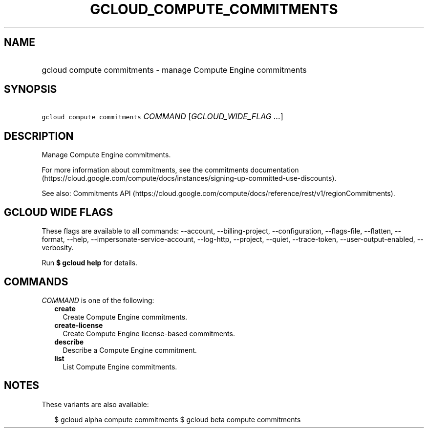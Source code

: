 
.TH "GCLOUD_COMPUTE_COMMITMENTS" 1



.SH "NAME"
.HP
gcloud compute commitments \- manage Compute Engine commitments



.SH "SYNOPSIS"
.HP
\f5gcloud compute commitments\fR \fICOMMAND\fR [\fIGCLOUD_WIDE_FLAG\ ...\fR]



.SH "DESCRIPTION"

Manage Compute Engine commitments.

For more information about commitments, see the commitments documentation
(https://cloud.google.com/compute/docs/instances/signing\-up\-committed\-use\-discounts).

See also: Commitments API
(https://cloud.google.com/compute/docs/reference/rest/v1/regionCommitments).



.SH "GCLOUD WIDE FLAGS"

These flags are available to all commands: \-\-account, \-\-billing\-project,
\-\-configuration, \-\-flags\-file, \-\-flatten, \-\-format, \-\-help,
\-\-impersonate\-service\-account, \-\-log\-http, \-\-project, \-\-quiet,
\-\-trace\-token, \-\-user\-output\-enabled, \-\-verbosity.

Run \fB$ gcloud help\fR for details.



.SH "COMMANDS"

\f5\fICOMMAND\fR\fR is one of the following:

.RS 2m
.TP 2m
\fBcreate\fR
Create Compute Engine commitments.

.TP 2m
\fBcreate\-license\fR
Create Compute Engine license\-based commitments.

.TP 2m
\fBdescribe\fR
Describe a Compute Engine commitment.

.TP 2m
\fBlist\fR
List Compute Engine commitments.


.RE
.sp

.SH "NOTES"

These variants are also available:

.RS 2m
$ gcloud alpha compute commitments
$ gcloud beta compute commitments
.RE

